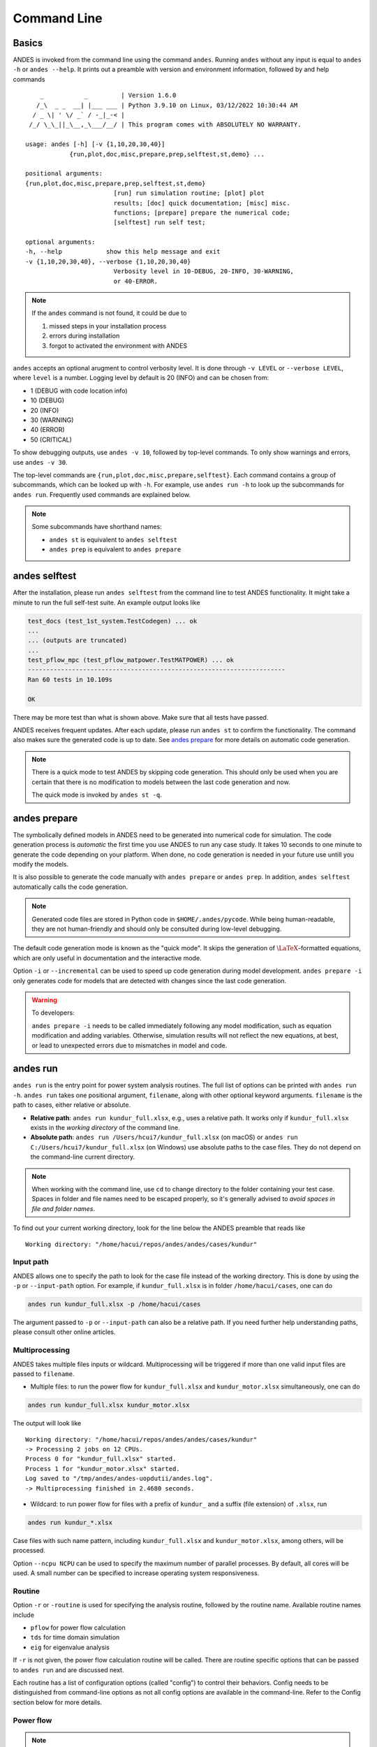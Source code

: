 .. _sec-command:

Command Line
============

Basics
------

ANDES is invoked from the command line using the command ``andes``. Running
``andes`` without any input is equal to  ``andes -h`` or ``andes --help``. It
prints out a preamble with version and environment information, followed by
and help commands ::

        _           _         | Version 1.6.0
       /_\  _ _  __| |___ ___ | Python 3.9.10 on Linux, 03/12/2022 10:30:44 AM
      / _ \| ' \/ _` / -_|_-< |
     /_/ \_\_||_\__,_\___/__/ | This program comes with ABSOLUTELY NO WARRANTY.

    usage: andes [-h] [-v {1,10,20,30,40}]
                {run,plot,doc,misc,prepare,prep,selftest,st,demo} ...

    positional arguments:
    {run,plot,doc,misc,prepare,prep,selftest,st,demo}
                            [run] run simulation routine; [plot] plot
                            results; [doc] quick documentation; [misc] misc.
                            functions; [prepare] prepare the numerical code;
                            [selftest] run self test;

    optional arguments:
    -h, --help            show this help message and exit
    -v {1,10,20,30,40}, --verbose {1,10,20,30,40}
                            Verbosity level in 10-DEBUG, 20-INFO, 30-WARNING,
                            or 40-ERROR.

.. note::

    If the ``andes`` command is not found, it could be due to

    (1) missed steps in your installation process
    (2) errors during installation
    (3) forgot to activated the environment with ANDES

``andes`` accepts an optional arugment to control verbosity level. It is done
through ``-v LEVEL`` or ``--verbose LEVEL``, where ``level`` is a number.
Logging level by default is 20 (INFO) and can be chosen from:

- 1 (DEBUG with code location info)
- 10 (DEBUG)
- 20 (INFO)
- 30 (WARNING)
- 40 (ERROR)
- 50 (CRITICAL)

To show debugging outputs, use ``andes -v 10``, followed by top-level commands.
To only show warnings and errors, use ``andes -v 30``.

The top-level commands are ``{run,plot,doc,misc,prepare,selftest}``. Each
command contains a group of subcommands, which can be looked up with ``-h``. For
example, use ``andes run -h`` to look up the subcommands for ``andes run``.
Frequently used commands are explained below.

.. note::

    Some subcommands have shorthand names:

    - ``andes st`` is equivalent to ``andes selftest``
    - ``andes prep`` is equivalent to ``andes prepare``

andes selftest
--------------
After the installation, please run ``andes selftest`` from the command line to
test ANDES functionality. It might take a minute to run the full self-test
suite. An example output looks like

.. code-block:: console

    test_docs (test_1st_system.TestCodegen) ... ok
    ...
    ... (outputs are truncated)
    ...
    test_pflow_mpc (test_pflow_matpower.TestMATPOWER) ... ok
    ----------------------------------------------------------------------
    Ran 60 tests in 10.109s

    OK

There may be more test than what is shown above. Make sure that all tests have
passed.

ANDES receives frequent updates. After each update, please run ``andes
st`` to confirm the functionality. The command also makes sure the
generated code is up to date. See `andes prepare`_ for more details on
automatic code generation.

.. note::

    There is a quick mode to test ANDES by skipping code generation. This should
    only be used when you are certain that there is no modification to models
    between the last code generation and now.

    The quick mode is invoked by ``andes st -q``.

.. _`andes prepare`:

andes prepare
-----------------

The symbolically defined models in ANDES need to be generated into numerical
code for simulation. The code generation process is *automatic* the first time you
use ANDES to run any case study. It takes 10 seconds to one minute to generate
the code depending on your platform. When done, no code generation is needed in
your future use untill you modify the models.

It is also possible to generate the code manually with ``andes prepare`` or
``andes prep``.  In addition, ``andes selftest`` automatically calls the
code generation.

.. note::

    Generated code files are stored in Python code in ``$HOME/.andes/pycode``.
    While being human-readable, they are not human-friendly and should only be
    consulted during low-level debugging.

The default code generation mode is known as the "quick mode". It skips the
generation of :math:`\LaTeX`-formatted equations, which are only useful in
documentation and the interactive mode.

Option ``-i`` or ``--incremental`` can be used to speed up code generation
during model development. ``andes prepare -i`` only generates code for
models that are detected with changes since the last code generation.

.. warning::

    To developers:

    ``andes prepare -i`` needs to be called immediately following any model
    modification, such as equation modification and adding variables. Otherwise,
    simulation results will not reflect the new equations, at best, or lead to
    unexpected errors due to mismatches in model and code.

andes run
-------------
``andes run`` is the entry point for power system analysis routines. The
full list of options can be printed with ``andes run -h``. ``andes run``
takes one positional argument, ``filename``, along with other optional
keyword arguments. ``filename`` is the path to cases, either relative or
absolute.

- **Relative path**: ``andes run kundur_full.xlsx``, e.g., uses a relative path.
  It works only if ``kundur_full.xlsx`` exists in the *working directory* of
  the command line.

- **Absolute path**: ``andes run /Users/hcui7/kundur_full.xlsx`` (on macOS) or
  ``andes run C:/Users/hcui7/kundur_full.xlsx`` (on Windows) use absolute
  paths to the case files. They do not depend on the command-line current
  directory.

.. note ::

    When working with the command line, use ``cd`` to change directory to the
    folder containing your test case. Spaces in folder and file names need to be
    escaped properly, so it's generally advised to *avoid spaces in file and
    folder names*.

To find out your current working directory, look for the line below the ANDES
preamble that reads like

::

    Working directory: "/home/hacui/repos/andes/andes/cases/kundur"

Input path
..........
ANDES allows one to specify the path to look for the case file instead of the
working directory. This is done by using the ``-p`` or ``--input-path`` option.
For example, if ``kundur_full.xlsx`` is in folder ``/home/hacui/cases``, one can
do

.. code-block:: console

    andes run kundur_full.xlsx -p /home/hacui/cases

The argument passed to ``-p`` or ``--input-path`` can also be a relative path.
If you need further help understanding paths, please consult other online
articles.

Multiprocessing
...............

ANDES takes multiple files inputs or wildcard. Multiprocessing will be
triggered if more than one valid input files are passed to ``filename``.


- Multiple files: to run the power flow for ``kundur_full.xlsx`` and
  ``kundur_motor.xlsx`` simultaneously, one can do

.. code-block:: console

    andes run kundur_full.xlsx kundur_motor.xlsx

The output will look like ::

    Working directory: "/home/hacui/repos/andes/andes/cases/kundur"
    -> Processing 2 jobs on 12 CPUs.
    Process 0 for "kundur_full.xlsx" started.
    Process 1 for "kundur_motor.xlsx" started.
    Log saved to "/tmp/andes/andes-uopdutii/andes.log".
    -> Multiprocessing finished in 2.4680 seconds.

- Wildcard: to run power flow for files with a prefix of ``kundur_`` and a suffix
  (file extension) of ``.xlsx``, run

.. code-block:: console

    andes run kundur_*.xlsx

Case files with such name pattern, including ``kundur_full.xlsx`` and
``kundur_motor.xlsx``, among others, will be processed.

Option ``--ncpu NCPU`` can be used to specify the maximum number of parallel
processes. By default, all cores will be used. A small number can be
specified to increase operating system responsiveness.

Routine
.......
Option ``-r`` or ``-routine`` is used for specifying the analysis routine,
followed by the routine name. Available routine names include

- ``pflow`` for power flow calculation
- ``tds`` for time domain simulation
- ``eig`` for eigenvalue analysis

If ``-r`` is not given, the power flow calculation routine will be called.
There are routine specific options that can be passed to ``andes run`` and are
discussed next.

Each routine has a list of configuration options (called "config") to
control their behaviors. Config needs to be distinguished from command-line
options as not all config options are available in the command-line.
Refer to the Config section below for more details.

Power flow
..........

.. note::

    Examples in the following will utilize the ``kundur_full.xlsx`` test case.
    If you have cloned the ANDES repository, it can be found in
    ``andes/cases/kundur`` in  the source code folder. You can also download it
    from
    `here <https://github.com/cuihantao/andes/raw/master/andes/cases/kundur/kundur_full.xlsx>`_.

To run power flow, change to the directory containing ``kundur_full.xlsx``, and
execute the following in the command line:

.. code:: bash

    andes run kundur_full.xlsx

Alternatively, the full path to the case file is also recognizable, such as

.. code:: bash

    andes run /home/user/andes/cases/kundur/kundur_full.xlsx

The power flow report will be saved to the current directory where ANDES is
invoked. The report contains four sections:

1) system statistics,
2) ac bus and dc node data
3) ac line data, and
4) results of other algebraic variables and state variables.

By default, the power flow routine is configured to use full Newton Raphson
method, and reactive power limits are not checked. To change these config, edit
the config file by referring to ``andes doc PFlow`` and ``andes doc PV``.

Following power flow, ANDES does not initialize dynamic models to save time.
When developing dynamic models, one can enable the initialization by setting in
the config file ::

    [PFlow]
    init_tds = 1

Time-domain simulation
......................

To run the time domain simulation (TDS) for ``kundur_full.xlsx``, run

.. code:: bash

    andes run kundur_full.xlsx -r tds

The output looks like::

    Parsing input file "kundur_full.xlsx"...
    Input file parsed in 0.1533 seconds.
    System internal structure set up in 0.0174 seconds.
    -> System connectivity check results:
    No islanded bus detected.
    System is interconnected.
    Each island has a slack bus correctly defined and enabled.

    -> Power flow calculation
    Sparse solver: KLU
    Solution method: NR method
    Numba compilation initiated with caching.
    Power flow initialized in 0.1428 seconds.
    0: |F(x)| = 14.9282832
    1: |F(x)| = 3.608627841
    2: |F(x)| = 0.1701107882
    3: |F(x)| = 0.002038626956
    4: |F(x)| = 3.745103977e-07
    Converged in 5 iterations in 0.0014 seconds.
    Report saved to "kundur_full_out.txt" in 0.0004 seconds.

    -> Time Domain Simulation Summary:
    Sparse Solver: KLU
    Simulation time: 0.0-20.0 s.
    Fixed step size: h=33.33 ms. Shrink if not converged.
    Numba compilation initiated with caching.
    Initialization for dynamics completed in 0.0626 seconds.
    Initialization was successful.
    <Toggler 1>: Line.Line_8 status changed to 0 at t=2.0 sec.
    100%|########################################| 100/100 [00:00<00:00, 241.53%/s]
    Simulation completed in 0.4141 seconds.
    Outputs to "kundur_full_out.lst" and "kundur_full_out.npz".
    Outputs written in 0.0171 seconds.
    -> Single process finished in 0.8890 seconds.

The output contains the key information for the simulation, such as solver
name and step size. It prints out the disturbance information, the trip of
Line ``Line_8`` at time ``t=2.0 sec``.

There are a few places needing to be noted:

1. Make sure the power flow calculation is successful. Otherwise, there is no
   good starting point for dynamic simulation.
2. Make sure no suspect initialization error is found. Otherwise, the system
   will not be at steady state even before disturbances.

TDS writes two output files: a variable list file ``kundur_full_out.lst``,
and a compressed NumPy data file ``kundur_full_out.npz``:

- List file: it is a plain-text file with three columns: variable indices,
  variable name in plain text, and variable name in the :math:`\LaTeX`
  format. The variable indices are needed to plot the needed variable.

- Data file: it is a zipped NumPy binary file. Although not directly editable,
  it can be used for plotting or can be converted to a CSV file. See the
  subsection on `andes plot`_.

There are TDS-specific options that can be passed to ``andes run``:

- ``--tf TF``: the final time of the simulation. ``TF`` should be a number in
  seconds. By default, it is set to 20.0.
- ``--addfile ADDFILE``: specify an additional data file. This is currently used
  to supply PSS/E dyr file in addition to a raw file.
- ``--flat``: turn on "flat run" mode to ignore all disturbances. The simulation
  will be performed up to the end time.
- ``--no-pbar``: turn off progress bar.
- ``--from-csv FROM_CSV``: use data from a CSV file to perform mock simulation.
  The CSV file should be in the format of ``andes plot --to-csv``.

Disable output
..............
Output to files can be disabled with ``--no-output`` or ``-n``. It is useful
when computation is needed but results can be discarded. It is also useful when
results are processed in memory, combined with the ``--shell`` option discussed
next.

IPython shell
.............
The ANDES CLI will exit to the system shell when finished running. It is
sometimes useful to script in Python to quickly process the simulation results
in memory, such as plotting. ANDES can exit to the IPython shell with
``--shell`` or ``-s``. For example:

.. code:: bash

    andes run kundur_full.xlsx -r tds -s -n

Note the ``-n`` is optional to disable file output. The terminal output will
look like ::

    <Toggler 1>: Line.Line_8 status changed to 0 at t=2.0 sec.
    100%|#########################################| 100/100 [00:00<00:00, 246.07%/s]
    Simulation completed in 0.4064 seconds.
    Outputs to "kundur_full_out.lst" and "kundur_full_out.npz".
    Outputs written in 0.0171 seconds.
    -> Single process finished in 0.8796 seconds.
    IPython: Access System object in variable `system`.
    Python 3.9.10 | packaged by conda-forge | (main, Feb  1 2022, 21:24:11)
    Type 'copyright', 'credits' or 'license' for more information
    IPython 8.1.1 -- An enhanced Interactive Python. Type '?' for help.

    In [1]:

A prompt will appear following ``In [1]:`` to indicate an IPython shell.
If the test case file is parsed without error, the system object will be stored
in variable ``system``, i.e.

::

    In [1]: system
    Out[1]: <andes.system.System at 0x7fc1cd992790>

Python commands can be executed thereafter. To exit, type ``exit`` and press
enter.


Format converter
................
.. _`format converter`:

ANDES uses the Excel format to store power system data in the ANDES semantics.
In addition, multiple input formats are recognized and can be converted to the
ANDES ``xlsx`` format. Converting data into the ANDES has pros and cons:

- Pros:
  - The data can be readily edited with an Excel-like tool
  - Data for models unique to ANDES can be readily added to the ``xlsx`` file

- Cons:
  - Conversion from ANDES ``xlsx`` back to the original format is not supported

.. note::

    It is recommended to stay with the original data format to maximize
    compatibility when no ANDES-specific models are used.

Format conversion is done through ``--convert FORMAT`` or ``-c FORMAT``, where
``FORMAT`` is the output format. For now, the following formats are supported:

- ``xlsx``: an Excel spread sheet format with ANDES-specific semantics. It is
  not compatible with ``xlsx`` with semantics from other tools such as
  `Pandapower <https://www.pandapower.org>`_.
- ``json``: a JSON plain-text file with ANDES-specific semantics. Likewise,
  the semantics are unlikely to be compatible with JSON from other power system
  tools. JSON is much faster to parse than ``xlsx`` but not as friendly to edit.

To convert ``kundur_full.xlsx``, for example, to the ``json`` format, run

.. code:: bash

    andes run kundur_full.xlsx --convert json

The output messages will look like ::

    Parsing input file "kundur_full.xlsx"...
    Input file parsed in 0.1576 seconds.
    System internal structure set up in 0.0175 seconds.
    JSON file written to "kundur_full.json"
    Format conversion completed in 0.0053 seconds.
    -> Single process finished in 0.2582 seconds.

Note that ``--convert`` will only create sheets for existing models.

The converter works with any input formats that are currently supported. These
include:

- ``.m``: MATPOWER case file
- ``.raw`` and ``.dyr``: PSS/E raw and dyr files
- ``.xlsx``: Excel spread sheet file with ANDES semantics
- ``.json``: JSON plain-text file with ANDES semantics

PSS/E inputs
............
To work with PSS/E input files (.raw and .dyr), one need to provide the raw file
through ``casefile`` and pass the dyr file through ``--addfile``.
For example, in ``andes/cases/kundur``, one can run the power flow using

.. code:: bash

    andes run kundur.raw

and run a no-disturbance time-domain simulation using

.. code:: bash

    andes run kundur.raw --addfile kundur_full.dyr -r tds

.. note::
    If one wants to modify the parameters of models that are supported
    by both PSS/E and ANDES, one can directly
    edit those dynamic parameters in the ``.raw`` and ``.dyr`` files
    to maintain interoperability with other tools.

To create add a disturbance, there are two options. The recommended option is to
convert the PSS/E data into an ANDES xlsx file, edit it and run (see the
previous subsection). The alternative approach is documented in
:ref:`creating disturbances`.

Add book
........

If one wants to add workbooks to an existing xlsx file, one can combine option
``--add-book ADD_BOOK`` (or ``-b ADD_BOOK``), where ``ADD_BOOK`` can be a single
model name or comma-separated model names (without any space). For example,

.. code:: bash

    andes run kundur.raw -c -b Toggler

will convert file ``kundur.raw`` into an ANDES xlsx file (kundur.xlsx) and add
a template workbook for `Toggler`.

.. Warning::
    With ``--add-book``, the xlsx file will be overwritten.
    Any **empty or non-existent models** will be REMOVED.

Profiling
.........
Profiling is useful for analyzing the computation time and code efficiency.
Option ``--profile`` enables the profiling of ANDES execution. The profiling
output will be written in two files in the current folder, one ending with
``_prof.txt`` and the other one with ``_prof.prof``.

The text file can be opened with a text editor, and the ``.prof`` file can be
visualized with ``snakeviz``, which can be installed with ``pip install
snakeviz``.

If the output is disabled, profiling results will be printed to stdio.

andes plot
----------
.. _`andes plot`:

``andes plot`` is the command-line tool for plotting. It currently supports
time-domain simulation data. Three positional arguments are required, and a
dozen of optional arguments are supported.

positional arguments:

    +----------------+----------------------------------------------------------------------+
    | Argument       |             Description                                              |
    +================+======================================================================+
    | filename       |    simulation output file name, which should end with                |
    |                |    `out`. File extension can be omitted.                             |
    +----------------+----------------------------------------------------------------------+
    | x              |    the X-axis variable index, typically 0 for Time                   |
    +----------------+----------------------------------------------------------------------+
    | y              |    Y-axis variable indices. Space-separated indices or a             |
    |                |    colon-separated range is accepted                                 |
    +----------------+----------------------------------------------------------------------+

For the list of optional arguments, see the output of ``andes plot -h``.

To plot the generator speed variable ``omega`` of GENROU_1 ``omega GENROU 1``
versus time, one way is to supply the variable indices found in the ``.lst``
output file. The index of the variable ``omega GENROU 1`` is found to be ``5``,
and Time is found to be ``0``, so the plot command should be

.. code:: bash

    andes plot kundur_full_out.lst 0 5

where ``kundur_full_out.lst`` is list file name, ``0`` is the index of ``Time``
for the x-axis, and ``5`` is the index of ``omega GENROU 1``. Note that for the
the file name, either ``kundur_full_out.lst`` or ``kundur_full_out.npz`` works
as the program will automatically extract the file name.

The y-axis variable indices can also be specified as a Python range. For
example, ``andes plot kundur_full_out.npz 0 2:21:6`` will plot the variables
with indices 2, 8, 14 and 20.

It can be tedious to look up the indices of variables in the ``.lst`` file.
``andes plot`` supports ``--xargs`` or ``-a`` for searching for variable
indices and passing them as arguments to ``andes plot``. See Examples -
"Using CLI from Notebook".

``andes plot`` will attempt to render with :math:`\LaTeX` if ``dvipng`` program
is in the search path. Figures rendered by :math:`\LaTeX` has
publication-quality aesthetics for symbols but takes considerably longer time.
In case :math:`\LaTeX` is available but fails (frequently happens on Windows),
the option ``-d`` can be used to disable :math:`\LaTeX` rendering.

.. _andes_doc:

andes doc
---------
``andes doc`` is a handy tool to look up model, routine and config
documentation. Model documentation include the descriptions of parameters,
variables, and configs. A pretty-print version is available online in
:ref:`modelref`.

The basic usage of ``andes doc`` is to provide a model name or a routine name as
the positional argument. For a model, it will print out model parameters,
variables, and equations to the stdio. For a routine, it will print out fields
in the Config file. If you are looking for full documentation, visit
`andes.readthedocs.io <https://andes.readthedocs.io>`_.

For example, to check the parameters for model ``Toggler``, run

.. code-block:: shell-session

    $ andes doc Toggler
    Model <Toggler> in Group <TimedEvent>

        Time-based connectivity status toggler.

    Parameters

     Name  |         Description          | Default | Unit |    Type    | Properties
    -------+------------------------------+---------+------+------------+-----------
     u     | connection status            | 1       | bool | NumParam   |
     name  | device name                  |         |      | DataParam  |
     model | Model or Group of the device |         |      | DataParam  | mandatory
           | to control                   |         |      |            |
     dev   | idx of the device to control |         |      | IdxParam   | mandatory
     t     | switch time for connection   | -1      |      | TimerParam | mandatory
           | status                       |         |      |            |

To list all supported models, run

.. code-block:: shell-session

    $ andes doc -l
    Supported Groups and Models

         Group       |                   Models
    -----------------+-------------------------------------------
     ACLine          | Line
     ACTopology      | Bus
     Collection      | Area
     DCLink          | Ground, R, L, C, RCp, RCs, RLs, RLCs, RLCp
     DCTopology      | Node
     Exciter         | EXDC2
     Experimental    | PI2
     FreqMeasurement | BusFreq, BusROCOF
     StaticACDC      | VSCShunt
     StaticGen       | PV, Slack
     StaticLoad      | PQ
     StaticShunt     | Shunt
     SynGen          | GENCLS, GENROU
     TimedEvent      | Toggler, Fault
     TurbineGov      | TG2, TGOV1

To view the Config fields for a routine, run

.. code-block:: shell-session

    $ andes doc TDS
    Config Fields in [TDS]

      Option   | Value |                  Info                  | Acceptable values
    -----------+-------+----------------------------------------+-------------------
     sparselib | klu   | linear sparse solver name              | ('klu', 'umfpack')
     tol       | 0.000 | convergence tolerance                  | float
     t0        | 0     | simulation starting time               | >=0
     tf        | 20    | simulation ending time                 | >t0
     fixt      | 0     | use fixed step size (1) or variable    | (0, 1)
               |       | (0)                                    |
     shrinkt   | 1     | shrink step size for fixed method if   | (0, 1)
               |       | not converged                          |
     tstep     | 0.010 | the initial step step size             | float
     max_iter  | 15    | maximum number of iterations           | >=10


andes misc
----------
``andes misc`` contains miscellaneous functions, such as configuration and
output cleaning.

Configuration
.............
ANDES uses a configuration file to set runtime configs for the system routines,
and models. ``andes misc --save-config`` saves all configs to a file. By
default, it saves to ``~/.andes/andes.conf`` file, where ``~`` is the path to
your home directory.

With ``andes misc --edit-config``, you can edit ANDES configuration handy. The
command will automatically save the configuration to the default location if not
exist. The shorter version ``--edit`` can be used instead as Python matches it
with ``--edit-config``.

You can pass an editor name to ``--edit``, such as ``--edit vim``. If the editor
name is not provided, it will use the following defaults: - Microsoft Windows:
notepad. - GNU/Linux: the ``$EDITOR`` environment variable, or ``vim`` if not
exist.

For macOS users, the default is vim. If not familiar with vim, you can use nano
with ``--edit nano`` or TextEdit with ``--edit "open -a TextEdit"``.

Cleanup
.......
``andes misc -C, --clean``

Option to remove any generated files. Removes files with any of the following
suffix: ``_out.txt`` (power flow report), ``_out.npy`` (time domain data),
``_out.lst`` (time domain variable list), and ``_eig.txt`` (eigenvalue report).

Version
.......
Check the version of ANDES and the core packages it uses, use

.. code:: bash

    andes misc --version

Please include the output in your bug report.
